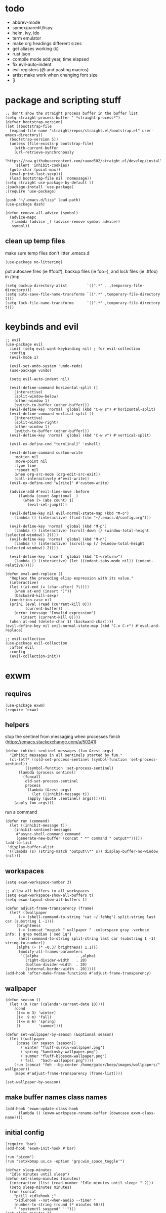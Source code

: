 * todo
- abbrev-mode
- symex/paredit/lispy
- helm, ivy, ido
- term emulator
- make org headings different sizes
- get aliases working (k)
- rust json
- compile mode add year, time elapsed
- fix evil-auto-indent
- evil registers (@ and pasting macros)
- artist make work when changing font size
- [i
* package and scripting stuff
#+begin_src elisp
  ;; don't show the straight process buffer in the buffer list
  (setq straight-process-buffer " *straight-process*")
  (defvar bootstrap-version)
  (let ((bootstrap-file
	(expand-file-name "straight/repos/straight.el/bootstrap.el" user-emacs-directory))
	(bootstrap-version 5))
    (unless (file-exists-p bootstrap-file)
      (with-current-buffer
	  (url-retrieve-synchronously
	  "https://raw.githubusercontent.com/raxod502/straight.el/develop/install.el"
	  'silent 'inhibit-cookies)
	(goto-char (point-max))
	(eval-print-last-sexp)))
    (load bootstrap-file nil 'nomessage))
  (setq straight-use-package-by-default t)
  ;(package-install 'use-package)
  ;(require 'use-package)

  (push "~/.emacs.d/lisp" load-path)
  (use-package dash)

  (defun remove-all-advice (symbol)
    (advice-mapc
     (lambda (advice _) (advice-remove symbol advice))
     symbol))
#+end_src
** clean up temp files
make sure temp files don't litter .emacs.d
#+begin_src elisp
  (use-package no-littering)
#+end_src
put autosave files (ie #foo#), backup files (ie foo~), and lock files (ie .#foo) in /tmp
#+begin_src elisp
  (setq backup-directory-alist         `((".*" . ,temporary-file-directory)))
  (setq auto-save-file-name-transforms `((".*" ,temporary-file-directory t)))
  (setq lock-file-name-transforms      `((".*" ,temporary-file-directory t)))
#+end_src
* keybinds and evil
#+begin_src elisp
  ;; evil
  (use-package evil
    :init (setq evil-want-keybinding nil) ; for evil-collection
    :config
    (evil-mode 1)

    (evil-set-undo-system 'undo-redo)
    (use-package vundo)

    (setq evil-auto-indent nil)

    (evil-define-command horizontal-split ()
      (interactive)
      (split-window-below)
      (other-window 1)
      (switch-to-buffer (other-buffer)))
    (evil-define-key 'normal 'global (kbd "C-w s") #'horizontal-split)
    (evil-define-command vertical-split ()
      (interactive)
      (split-window-right)
      (other-window 1)
      (switch-to-buffer (other-buffer)))
    (evil-define-key 'normal 'global (kbd "C-w v") #'vertical-split)

    (evil-ex-define-cmd "term[inal]" 'eshell)

    (evil-define-command custom-write
      :motion nil
      :move-point nil
      :type line
      :repeat nil
      (when org-src-mode (org-edit-src-exit))
      (call-interactively #'evil-write))
    (evil-ex-define-cmd "w[rite]" #'custom-write)

    (advice-add #'evil-line-move :before
		(lambda (count &optional _)
		  (when (> (abs count) 1)
		    (evil-set-jump))))

    (evil-define-key nil evil-normal-state-map (kbd "M-o")
      (lambda () (interactive) (find-file "~/.emacs.d/config.org")))

    (evil-define-key 'normal 'global (kbd "M-p")
      (lambda () (interactive) (scroll-down (/ (window-total-height (selected-window)) 2))))
    (evil-define-key 'normal 'global (kbd "M-n")
      (lambda () (interactive) (scroll-up (/ (window-total-height (selected-window)) 2))))

    (evil-define-key 'insert 'global (kbd "C-<return>")
      (lambda () (interactive) (let ((indent-tabs-mode nil)) (indent-relative)))))

  (defun eval-and-replace ()
    "Replace the preceding elisp expression with its value."
    (interactive)
    (let ((at-end (= (char-after) ?\))))
      (when at-end (insert ")"))
      (backward-kill-sexp)
    (condition-case nil
	(prin1 (eval (read (current-kill 0)))
	       (current-buffer))
      (error (message "Invalid expression")
	     (insert (current-kill 0))))
    (when at-end (delete-char 1) (backward-char))))
  (evil-define-key nil evil-normal-state-map (kbd "C-x C-r") #'eval-and-replace)

  ;; evil-collection
  (use-package evil-collection
    :after evil
    :config
    (evil-collection-init))
#+end_src
* exwm
** requires
#+begin_src elisp
  (use-package exwm)
  (require 'exwm)
#+end_src
** helpers
stop the sentinel from messaging when processes finish
(https://emacs.stackexchange.com/a/50241)
#+begin_src elisp
  (defun inhibit-sentinel-messages (fun &rest args)
    "Inhibit messages in all sentinels started by fun."
    (cl-letf* ((old-set-process-sentinel (symbol-function 'set-process-sentinel))
	       ((symbol-function 'set-process-sentinel)
		(lambda (process sentinel)
		  (funcall
		   old-set-process-sentinel
		   process
		   `(lambda (&rest args)
		      (let ((inhibit-message t))
			(apply (quote ,sentinel) args)))))))
      (apply fun args)))
#+end_src
run a command
#+begin_src elisp
  (defun run (command)
    (let ((inhibit-message t))
      (inhibit-sentinel-messages
       #'async-shell-command command
       (generate-new-buffer (concat " *" command " output*")))))
  (add-to-list
   'display-buffer-alist
   '((lambda (s) (string-match "output\\*" s)) display-buffer-no-window (nil)))
#+end_src
** workspaces
#+begin_src elisp
  (setq exwm-workspace-number 3)

  ;; allow all buffers in all workspaces
  (setq exwm-workspace-show-all-buffers t)
  (setq exwm-layout-show-all-buffers t)

  (defun adjust-frame-transparency (frame)
    (let* ((wallpaper
	    (-> (shell-command-to-string "cat ~/.fehbg") split-string last car (substring 1 -1)))
	   (brightness
	    (-> (concat "magick " wallpaper " -colorspace gray -verbose info: | grep median | sed 1q")
		shell-command-to-string split-string last car (substring 1 -1) string-to-number))
	   (alpha (+ (* -0.37 brightness) 1.1)))
		(modify-all-frames-parameters
		 `((alpha                 . ,alpha)
		   (right-divider-width   . 20)
		   (bottom-divider-width  . 20)
		   (internal-border-width . 20)))))
  (add-hook 'after-make-frame-functions #'adjust-frame-transparency)
#+end_src
** wallpaper
#+begin_src elisp
  (defun season ()
    (let ((m (car (calendar-current-date 10))))
      (cond
       ((<= m 3) 'winter)
       ((<  9 m) 'fall)
       ((<= m 6) 'spring)
       (t        'summer))))

  (defun set-wallpaper-by-season (&optional season)
    (let ((wallpaper
	   (pcase (or season (season))
	     ('winter "fluff-surviv-wallpaper.png")
	     ('spring "kandinsky-wallpaper.png")
	     ('summer "fluff-blossom-wallpaper.png")
	     ('fall   "bach-wallpaper.png"))))
      (run (concat "feh --bg-center /home/gator/keep/images/wallpapers/" wallpaper))
      (mapc #'adjust-frame-transparency (frame-list))))

  (set-wallpaper-by-season)
#+end_src
** make buffer names class names
#+begin_src elisp
  (add-hook 'exwm-update-class-hook
	    (lambda () (exwm-workspace-rename-buffer (downcase exwm-class-name))))
#+end_src
** initial config
#+begin_src elisp
  (require 'bar)
  (add-hook 'exwm-init-hook #'bar)

  (run "picom")
  (run "setxkbmap us,ca -option 'grp:win_space_toggle'")

  (defvar sleep-minutes
    "Idle minutes until sleep")
  (defun set-sleep-minutes (minutes)
    (interactive (list (read-number "Idle minutes until sleep: " 2)))
    (setq sleep-minutes minutes)
    (run (concat
	  "pkill xidlehook ;"
	  "xidlehook --not-when-audio --timer "
	  (number-to-string (round (* minutes 60)))
	  " 'systemctl suspend' ''")))
  (set-sleep-minutes 2)

  (setq inhibit-startup-screen t)
  (setq initial-scratch-message nil)
#+end_src
** keybinds
#+begin_src elisp
  (defun screenshot ()
    (interactive)
    (let* ((inhibit-message t)
	   (time (format-time-string "%H_%M_%S" (current-time)))
	   (file (concat "/tmp/" time ".png")))
      ;; this needs to be a shell command since it needs the &> ... because xclip is weird
      (shell-command (concat "maim -sq " file " ; " "xclip -selection clipboard -t image/png " file " &> /dev/null"))))

  (defun start-app (name)
    (interactive (list (read-shell-command "$ ")))
    (let ((existing-buffer
	 (->> (buffer-list)
	      (--filter (string-prefix-p name (buffer-name it)))
	      (--sort (string< (buffer-name it) (buffer-name other)))
	      car)))
      (if existing-buffer
	(switch-to-buffer existing-buffer)
	(run name))))

  ;; Global keybindings.
  (setq exwm-input-global-keys
	`(([?\s-p] . start-app)
	  ([?\s-o] . (lambda () (interactive) (find-file "~/.emacs.d/config.org")))
	  ([?\s-i] . (lambda () (interactive) (start-app "firefox")))
	  ([?\s-u] . (lambda () (interactive) (start-app "webcord")))

	  (,(kbd "s-<backspace>") . delete-window)

	  ([?\M-:]  . eval-expression)
	  ([?\s-:]  . evil-ex)
	  ([?\s-m]  . exwm-input-toggle-keyboard)

	  (,(kbd "s-S") . screenshot)

	  (,(kbd "<XF86AudioMute>") . (lambda () (interactive) (run "pactl set-sink-mute @DEFAULT_SINK@ toggle") (update-bar)))
	  (,(kbd "<XF86AudioRaiseVolume>") . (lambda () (interactive) (run "pactl set-sink-volume @DEFAULT_SINK@ +5%") (update-bar)))
	  (,(kbd "<XF86AudioLowerVolume>") . (lambda () (interactive) (run "pactl set-sink-volume @DEFAULT_SINK@ -5%") (update-bar)))

	  (,(kbd "<XF86MonBrightnessUp>") . (lambda () (interactive) (run "xbacklight -inc 3") (update-bar)))
	  (,(kbd "<XF86MonBrightnessDown>") . (lambda () (interactive) (run "xbacklight -dec 3") (update-bar)))

	  ([?\s-j] . (lambda () (interactive) (exwm-workspace-switch-create 0)))
	  ([?\s-k] . (lambda () (interactive) (exwm-workspace-switch-create 1)))
	  ([?\s-l] . (lambda () (interactive) (exwm-workspace-switch-create 2)))))

  (setq exwm-input-prefix-keys '(?\C-x ?\C-w ?\M-x))
  (define-key exwm-mode-map (kbd "C-c") nil)
#+end_src
** enable exwm!
#+begin_src elisp
  (exwm-enable)
#+end_src
* visuals
** theme
#+begin_src elisp
  (load-theme 'wombat)
#+end_src
** mode line
make mode line look nice (has to be done after theme)
#+begin_src elisp
  (setq-default mode-line-format
		'((:eval (if buffer-read-only "" "  %*"))
		  "  %b  "
		  (:eval
		   (pcase major-mode
		     ('exwm-mode "")
		     ('pdf-view-mode (format "|  page %s" (pdf-view-current-page)))
		     (_ "%l-%C")))))
  ;; *Messages* doesn't want to change its mode line for some reason
  (with-current-buffer (get-buffer "*Messages*")
    (setq mode-line-format (default-value 'mode-line-format)))
  (dolist (face '(mode-line mode-line-inactive))
    (set-face-attribute face nil
			:background 'unspecified
			:overline   t
			:box       `(:line-width 3
						 :color     ,(face-attribute 'default :background))))
#+end_src
** window properties
#+begin_src elisp
      (tool-bar-mode 0)
      (menu-bar-mode 0)
      (scroll-bar-mode 0)
      (tooltip-mode -1)
      (fringe-mode 0)
      (dolist (face '(window-divider
		      window-divider-last-pixel
		      window-divider-first-pixel))
	(face-spec-reset-face face)
	(set-face-foreground face (face-attribute 'default :background)))
#+end_src
** cursor properties
#+begin_src elisp
  (add-to-list 'default-frame-alist '(cursor-color . "gray"))
  (blink-cursor-mode 0)
  (setq show-paren-delay 0)
  (show-paren-mode 1)
  (require 'paren)
  (set-face-background 'show-paren-match (face-attribute 'default :background))
  (set-face-attribute 'show-paren-match nil :underline t)
#+end_src
** don't show cursor/mode line in empty buffers
#+begin_src elisp
    (defvar-local clean-mode-state nil)
    (define-minor-mode clean-mode
      "Hides the cursor and mode line."
      :global nil
      :init-value nil
      (if clean-mode
	  (unless clean-mode-state
	    (setq clean-mode-state
		  (buffer-local-set-state
		   mode-line-format nil
		   cursor           nil
		   evil-normal-state-cursor '(bar . 0))))
	(when clean-mode-state
	  (buffer-local-restore-state clean-mode-state)
	  (setq clean-mode-state nil))))

    (setq inhibit-modification-hooks nil)
    (dolist (hook '(window-state-change-functions after-change-functions))
      (add-hook hook
		(lambda (&rest _)
		  (let ((should-clean
			 (and (not (equal major-mode 'exwm-mode))
			      (= (point-min) (point-max)))))
		  (clean-mode (if should-clean 1 -1))))))
#+end_src
** line numbers
#+begin_src elisp
  (global-display-line-numbers-mode)
  (setq display-line-numbers-type 'relative)
#+end_src
** font
#+begin_src elisp
  (set-frame-font "Agave 10" nil t)
#+end_src
** trailing whitespace
#+begin_src elisp
  (setq-default show-trailing-whitespace t)
  (dolist (mode '(shell-mode-hook
		  term-mode-hook
		  eshell-mode-hook
		  inferior-elisp-mode-hook
		  Buffer-menu-mode-hook))
    (add-hook mode (lambda ()
		     (display-line-numbers-mode 0)
		     (setq show-trailing-whitespace nil))))
#+end_src
* languages
** pretty
#+begin_src elisp
  (global-prettify-symbols-mode 1)
  (defun operator-prettify-compose-p (start end _match) ; prettify-symbols-default-compose-p for docs
    (and (memq (char-syntax (char-after start)) '(?. ?_))
	 (not (nth 8 (syntax-ppss)))))
  (setq-default prettify-symbols-alist
		'(("lambda" . ?λ)
		  ("&&" 	. ?∧)
		  ("and" 	. ?∧)
		  ("||" 	. ?∨)
		  ("or" 	. ?∨)
		  ("!"  	. ?¬)
		  ("not"        . ?¬)
		  ("<=" 	. ?≤)
		  (">=" 	. ?≥)))
  (defconst pretty-alist
    '(("->"   . ?→)
      ("="    . ?←)
      ("=="   . ?=)
      ("!="   . ?≠)
      ("=>"   . ?⇒)
      ("==="  . ?=)
      ("!=="  . ?≠)
      ("*"    . ?×)
      ("/"    . ?÷)))
  (defun set-pretty (pretty-list)
    (dolist (symbol pretty-list)
      (push (assoc symbol pretty-alist) prettify-symbols-alist)))
#+end_src
** tab
#+begin_src elisp
 (defun set-normal-tab (width)
   (electric-indent-local-mode 0)
   (setq indent-line-function (lambda () (interactive) (insert "\t")))
   (setq tab-width width))
#+end_src
** compiling
#+begin_src elisp
  (defun kill-compilation-process ()
    (interactive)
    (when (get-buffer "*compilation*")
      (with-current-buffer "*compilation*"
	(let ((process (get-buffer-process (current-buffer))))
	  (when process
	    (delete-process (get-buffer-process (current-buffer))))))))
  (evil-define-key 'normal 'global (kbd "C-c DEL") #'kill-compilation-process)

  (setq compilation-ask-about-save nil) ; save all buffers when compiling
  (defmacro set-command (exp)
    `(evil-local-set-key 'normal (kbd "C-c C-c") (lambda () (interactive) ,exp)))
  (defmacro file-name-and-in (extension code)
    `(progn
       (kill-compilation-process)
       (unless (and (buffer-file-name)
		    (equal ,extension (file-name-extension (buffer-file-name))))
	 (let ((old-buffer-name (buffer-name)))
	   (set-visited-file-name (concat "/tmp/" (format-time-string "%H_%M_%S" before-init-time) "." ,extension))
	   (rename-buffer old-buffer-name)))
       (let* ((file-name (buffer-file-name))
	      (_in       (file-name-with-extension file-name "in"))
	      (in        (if (file-exists-p _in) _in "/dev/null")))
	 (compile ,code))))
  (defun run-with (command extension)
    (file-name-and-in extension (concat command " " file-name " < " in)))

  (defun append-compilation ()
    (interactive)
    (save-excursion
      (end-of-buffer)
      (insert "\n\n")
      (let ((compilation-start (point))
	    (b (current-buffer))
	    (comment-style 'box-multi))
	(with-current-buffer "*compilation*"
	  (append-to-buffer b 1 (point-max)))
	(comment-region compilation-start (point-max)))))
  (evil-define-key 'normal 'global (kbd "C-c C-a") #'append-compilation)
#+end_src
** snobol
#+begin_src elisp
  (defvar snobol-mode-hook)
  (define-generic-mode
      'snobol-mode
    '()
    nil
    nil
    '("\\.sno$")
    snobol-mode-hook)
  (add-hook 'snobol-mode-hook
	    (lambda ()
	      (set-command (run-with "snobol4" "sno"))))
#+end_src
** html
#+begin_src elisp
    (use-package web-mode)
    (add-to-list 'auto-mode-alist '("\\.html\\'" . web-mode))
    (add-hook 'web-mode-hook
	      (lambda ()
		(set-command (progn
			       ;(add-to-list 'display-buffer-alist '("*compilation*" display-buffer-no-window (nil)))
			       (run-with "firefox" "html")
			       (sleep-for 0.2)
			       ;(delete '("*compilation*" display-buffer-no-window (nil)) display-buffer-alist)
  ))
    (set-normal-tab 2)))
#+end_src
** fortran
#+begin_src elisp
  (add-hook 'fortran-mode-hook
	    (lambda ()
	      (set-command
	       (file-name-and-in "f90" (concat "gfortran -O2 " file-name " -o /tmp/a.out && /tmp/a.out < " in)))
	      (set-normal-tab 2)
	      (setq prettify-symbols-compose-predicate #'operator-prettify-compose-p)))
#+end_src
** perl
#+begin_src elisp
  (add-hook 'perl-mode-hook
	    (lambda ()
	      (set-command (run-with "perl" "pl"))))
#+end_src
** lisp
#+begin_src elisp
  (add-hook 'lisp-data-mode-hook
	    (lambda ()
	      (electric-pair-local-mode t)
	      (electric-indent-local-mode 1)))
#+end_src
** scheme
#+begin_src elisp
  (add-hook 'scheme-mode-hook
	    (lambda ()
	      (electric-pair-local-mode t)
	      (electric-indent-local-mode 1)
	      (set-command (run-with "csi -s" "scm"))))
#+end_src
** java
#+begin_src elisp
  (add-hook 'java-mode-hook
	    (lambda ()
	      (set-command (run-with "java" "java"))
	      (set-normal-tab 4)))
#+end_src
** haskell
#+begin_src elisp
 (use-package haskell-mode :defer t)
 (add-hook #'haskell-mode-hook
    (lambda ()
      (set-command
	 (unless (= 0 (shell-command "cabal run"))
	   (run-with "runhaskell" "hs")))
      (electric-indent-local-mode 1)))
#+end_src
** python
#+begin_src elisp
 (add-hook 'python-mode-hook
    (lambda ()
      (set-command (run-with "python3" "py"))
      (set-normal-tab 2)
      (set-pretty '("=" "==" "!="))))
#+end_src
** js
#+begin_src elisp
 (add-hook 'js-mode-hook
    (lambda ()
      (set-command (run-with "node" "js"))
      (set-normal-tab 4)
      (setq prettify-symbols-compose-predicate #'operator-prettify-compose-p)
      (set-pretty '("=" "===" "!==" "*"))))
#+end_src
** c++
#+begin_src elisp
  (add-hook 'c++-mode-hook
	    (lambda ()
	      (set-command
	       (file-name-and-in "cpp" (concat "g++ -O2 " file-name " -o /tmp/a.out && /tmp/a.out < " in)))
	      (set-normal-tab 2)
	      (setq prettify-symbols-compose-predicate #'operator-prettify-compose-p)
	      (set-pretty '("->" "=" "==" "!="))))
#+end_src
** c
#+begin_src elisp
  (add-hook 'c-mode-hook
	    (lambda ()
	      (set-command
	       (file-name-and-in "c" (concat "gcc -O2 " file-name " -o /tmp/a.out && /tmp/a.out < " in)))
	      (set-normal-tab 2)
	      (setq prettify-symbols-compose-predicate #'operator-prettify-compose-p)
	      (set-pretty '("->" "=" "==" "!="))))
#+end_src
** ruby
#+begin_src elisp
   (add-hook 'ruby-mode-hook
      (lambda ()
	(set-command (run-with "ruby" "rb"))
	(set-pretty '("=" "==" "!="))
	(set-normal-tab 2)))
#+end_src
** k
#+begin_src elisp
  (defvar k-mode-hook)
  (define-generic-mode
      'k-mode
    '("/ ")
    nil
    nil
    '("\\.k$")
    k-mode-hook)
  (add-hook 'k-mode-hook
	    (lambda ()
	      (set-command (run-with "~/others/ngnk/k" "k"))))
#+end_src
** lilypond
#+begin_src elisp
  (defvar lilypond-mode-hook)
  (define-generic-mode
      'lilypond-mode
    '("%")
    nil
    nil
    '("\\.ly$")
    lilypond-mode-hook)
  (add-hook 'lilypond-mode-hook
	    (lambda () (set-normal-tab 4))
	    (set-command (run-with "lilypond" "ly")))
#+end_src
** mlatu
#+begin_src elisp
 (require 'mlatu-mode)
#+end_src
** typescript
#+begin_src elisp
 (use-package tide :defer t)
 (defun setup-tide-mode ()
   (interactive)
   (tide-setup)
   (flycheck-mode +1)
   (setq flycheck-check-syntax-automatically '(save mode-enabled))
   (setq tide-format-options '(:convertTabsToSpaces nil :tabSize 4 :indentStyle "none"))
   (setq eldoc-idle-delay 0)
   (eldoc-mode +1))

 ;; aligns annotation to the right hand side
 (setq company-tooltip-align-annotations t)

 ;; formats the buffer before saving
 (add-hook 'before-save-hook 'tide-format-before-save)

 (add-hook 'typescript-mode-hook #'setup-tide-mode)

 (add-hook 'typescript-mode-hook
    (lambda () (set-normal-tab 4)))
#+end_src
** v
#+begin_src elisp
 (use-package v-mode
   :defer t
   :mode ("\\(\\.v?v\\|\\.vsh\\)$" . 'v-mode))
#+end_src
** prolog
#+begin_src elisp
 (use-package ediprolog :defer t)
 (setq ediprolog-program "/home/gator/.bin/scryer-prolog")
 (add-hook 'prolog-mode-hook
    (lambda () (set-command (ediprolog-dwim))))
#+end_src
** ocaml
#+begin_src elisp
 (use-package tuareg :defer t)
#+end_src
** rust
#+begin_src elisp
  (add-hook 'rust-mode-hook
	    (lambda ()
	      (set-command
		 (unless (= 0 (shell-command "cargo run"))
		   (file-name-and-in "rs" (concat "rustc " file-name " -o /tmp/a.out && /tmp/a.out < " in))))
	      (set-normal-tab 2)))
  (use-package rust-mode :defer t)
#+end_src

* misc config
** misc emacs config
#+begin_src elisp
  ;(require 'editvar)
  (put 'narrow-to-region 'disabled nil)
  (save-place-mode 1)
  (setq confirm-kill-processes nil)
  (setq vc-follow-symlinks t)
  (global-hi-lock-mode 1)
  (setq auto-revert-verbose nil)
  (setq custom-file "~/.emacs.d/custom.el")

  ;; don't prompt whether to kill processes in buffers
  (setq kill-buffer-query-functions (delq #'process-kill-buffer-query-function kill-buffer-query-functions))
#+end_src
Make align-regexp use spaces:
#+begin_src elisp
  (defun align-with-spaces (align-regexp &rest args)
    (let ((indent-tabs-mode nil))
      (apply align-regexp args)))
  (advice-add #'align-regexp :around #'align-with-spaces)
#+end_src
Make narrowing restore font size:
#+begin_src elisp
  (defvar before-narrow-scale nil
    "The `text-scale-mode-amount' before narrowing")
  (make-variable-buffer-local 'before-narrow-scale)
  (advice-add #'narrow-to-region :before
	      (lambda (_ _) (setq before-narrow-scale text-scale-mode-amount)))
  (advice-add #'widen :after
	      (lambda () (text-scale-set before-narrow-scale)))
#+end_src
** dired
#+begin_src elisp
  (setq dired-omit-files "^\\.")
  (defun toggle-dired-omit-mode ()
    (interactive)
    (dired-omit-mode (if dired-omit-mode -1 1)))
  (add-hook 'dired-mode-hook
	    (lambda ()
	      (dired-omit-mode)
	      (dired-hide-details-mode)
	      (auto-revert-mode)
	      (evil-local-set-key 'normal (kbd "C-c o") #'toggle-dired-omit-mode)))

  (use-package dired-preview
    :config
    (setq dired-preview-delay 0)
    (setq dired-preview-ignored-extensions-regexp
	  (replace-regexp-in-string
	   "\\\\|pdf"
	   ""
	   dired-preview-ignored-extensions-regexp)))
#+end_src
** pdf mode
#+begin_src elisp
  (add-hook 'pdf-view-mode-hook
	    (lambda ()
	      (run-with-timer 0.5 nil
			      (lambda ()
				(display-line-numbers-mode 0)
				(pdf-view-fit-height-to-window)))))
  (advice-add #'abort-if-file-too-large :around
	      (lambda (oldfun size op-type filename &optional offer-raw)
		(let ((large-file-warning-threshold
		       (if (equal (file-name-extension filename) "pdf")
			   100000000
			 large-file-warning-threshold)))
		  (funcall oldfun size op-type filename offer-raw))))
#+end_src
** org config
#+begin_src elisp
  (setq org-startup-folded t)
  (setq org-startup-truncated nil)
  (setq org-src-tab-acts-natively t)
  (add-hook 'org-mode-hook
	    (lambda ()
	      (electric-pair-local-mode t)
	      (electric-indent-local-mode 1)))
#+end_src
* eshell
#+begin_src elisp
  (require 'eshell)
  (require 'em-smart)
  (setq eshell-where-to-jump 'begin)
  (setq eshell-review-quick-commands nil)
  (add-to-list 'eshell-modules-list 'eshell-smart)

  (setq eshell-prompt-function
	(lambda ()
	  (concat
	   (format-time-string "%H:%M:%S" (current-time))
	   " "
	   (eshell/basename (eshell/pwd))
	   " λ ")))

  (setq eshell-prompt-regexp "^[^λ\n]* λ ")
#+end_src
* misc packages
#+begin_src elisp
  (use-package 2048-game :defer t)

  ;; analyze emacs startup
  (setq esup-depth 0)
  (use-package esup
    :defer t)

  (use-package magit :defer t)

  (use-package fireplace)

  (use-package exec-path-from-shell)
  (when (memq window-system '(mac ns x))
    (exec-path-from-shell-initialize))

  (use-package pdf-tools)
#+end_src

